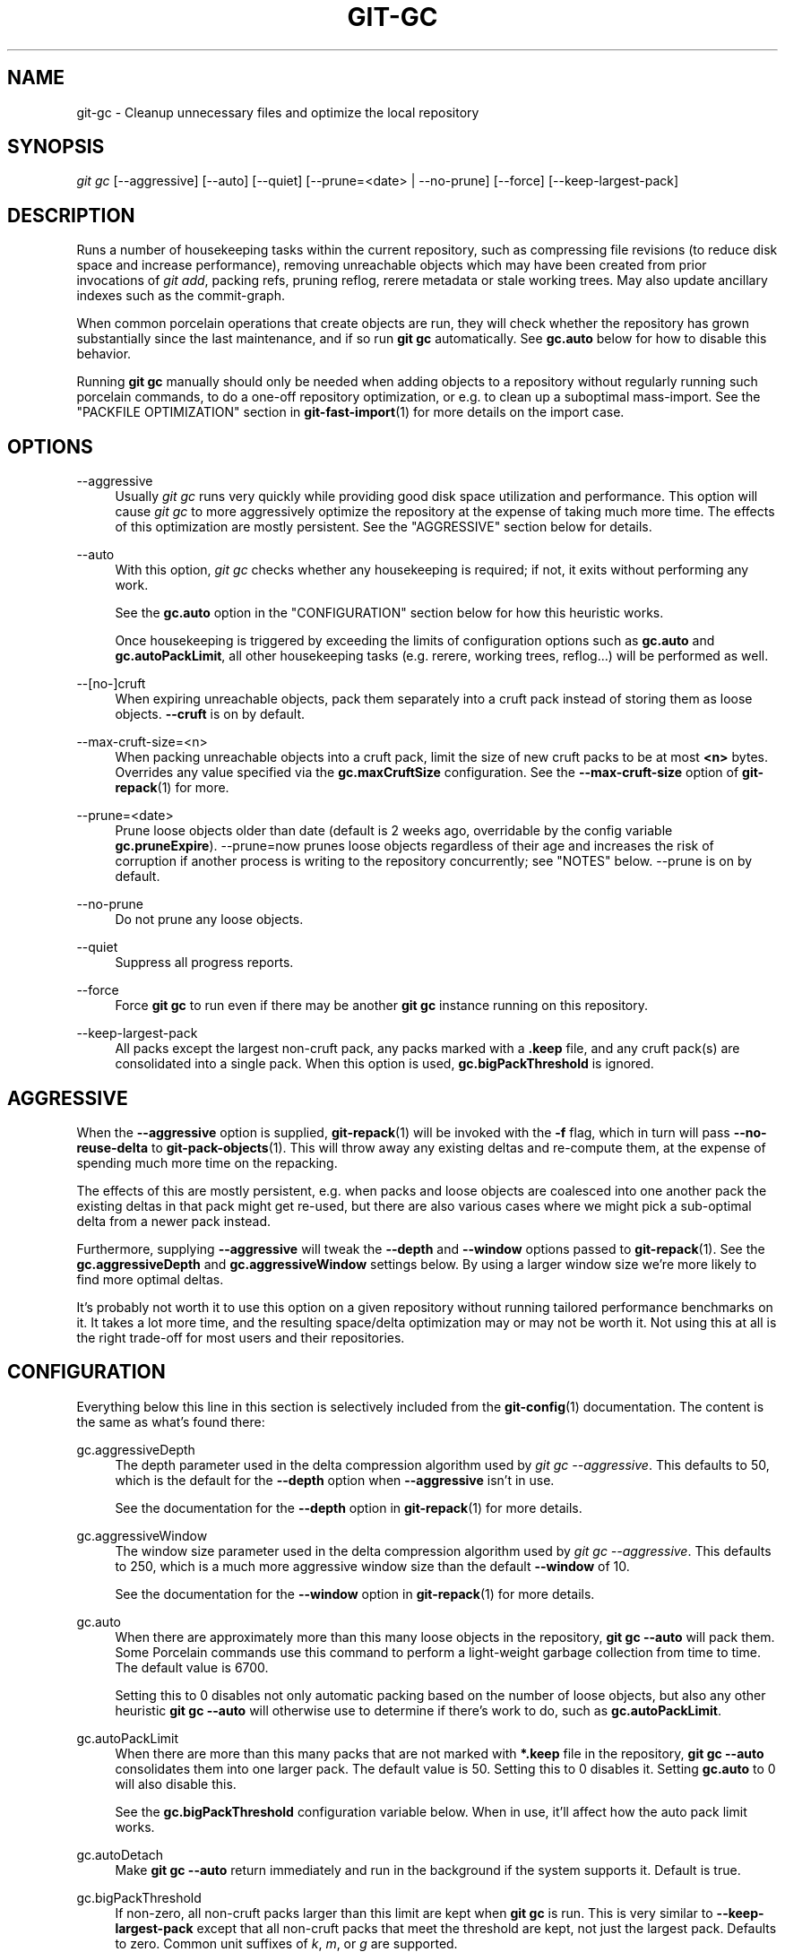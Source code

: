 '\" t
.\"     Title: git-gc
.\"    Author: [FIXME: author] [see http://www.docbook.org/tdg5/en/html/author]
.\" Generator: DocBook XSL Stylesheets vsnapshot <http://docbook.sf.net/>
.\"      Date: 2024-02-27
.\"    Manual: Git Manual
.\"    Source: Git 2.44.0.53.g0f9d4d28b7
.\"  Language: English
.\"
.TH "GIT\-GC" "1" "2024\-02\-27" "Git 2\&.44\&.0\&.53\&.g0f9d4d2" "Git Manual"
.\" -----------------------------------------------------------------
.\" * Define some portability stuff
.\" -----------------------------------------------------------------
.\" ~~~~~~~~~~~~~~~~~~~~~~~~~~~~~~~~~~~~~~~~~~~~~~~~~~~~~~~~~~~~~~~~~
.\" http://bugs.debian.org/507673
.\" http://lists.gnu.org/archive/html/groff/2009-02/msg00013.html
.\" ~~~~~~~~~~~~~~~~~~~~~~~~~~~~~~~~~~~~~~~~~~~~~~~~~~~~~~~~~~~~~~~~~
.ie \n(.g .ds Aq \(aq
.el       .ds Aq '
.\" -----------------------------------------------------------------
.\" * set default formatting
.\" -----------------------------------------------------------------
.\" disable hyphenation
.nh
.\" disable justification (adjust text to left margin only)
.ad l
.\" -----------------------------------------------------------------
.\" * MAIN CONTENT STARTS HERE *
.\" -----------------------------------------------------------------
.SH "NAME"
git-gc \- Cleanup unnecessary files and optimize the local repository
.SH "SYNOPSIS"
.sp
.nf
\fIgit gc\fR [\-\-aggressive] [\-\-auto] [\-\-quiet] [\-\-prune=<date> | \-\-no\-prune] [\-\-force] [\-\-keep\-largest\-pack]
.fi
.sp
.SH "DESCRIPTION"
.sp
Runs a number of housekeeping tasks within the current repository, such as compressing file revisions (to reduce disk space and increase performance), removing unreachable objects which may have been created from prior invocations of \fIgit add\fR, packing refs, pruning reflog, rerere metadata or stale working trees\&. May also update ancillary indexes such as the commit\-graph\&.
.sp
When common porcelain operations that create objects are run, they will check whether the repository has grown substantially since the last maintenance, and if so run \fBgit gc\fR automatically\&. See \fBgc\&.auto\fR below for how to disable this behavior\&.
.sp
Running \fBgit gc\fR manually should only be needed when adding objects to a repository without regularly running such porcelain commands, to do a one\-off repository optimization, or e\&.g\&. to clean up a suboptimal mass\-import\&. See the "PACKFILE OPTIMIZATION" section in \fBgit-fast-import\fR(1) for more details on the import case\&.
.SH "OPTIONS"
.PP
\-\-aggressive
.RS 4
Usually
\fIgit gc\fR
runs very quickly while providing good disk space utilization and performance\&. This option will cause
\fIgit gc\fR
to more aggressively optimize the repository at the expense of taking much more time\&. The effects of this optimization are mostly persistent\&. See the "AGGRESSIVE" section below for details\&.
.RE
.PP
\-\-auto
.RS 4
With this option,
\fIgit gc\fR
checks whether any housekeeping is required; if not, it exits without performing any work\&.
.sp
See the
\fBgc\&.auto\fR
option in the "CONFIGURATION" section below for how this heuristic works\&.
.sp
Once housekeeping is triggered by exceeding the limits of configuration options such as
\fBgc\&.auto\fR
and
\fBgc\&.autoPackLimit\fR, all other housekeeping tasks (e\&.g\&. rerere, working trees, reflog\&...) will be performed as well\&.
.RE
.PP
\-\-[no\-]cruft
.RS 4
When expiring unreachable objects, pack them separately into a cruft pack instead of storing them as loose objects\&.
\fB\-\-cruft\fR
is on by default\&.
.RE
.PP
\-\-max\-cruft\-size=<n>
.RS 4
When packing unreachable objects into a cruft pack, limit the size of new cruft packs to be at most
\fB<n>\fR
bytes\&. Overrides any value specified via the
\fBgc\&.maxCruftSize\fR
configuration\&. See the
\fB\-\-max\-cruft\-size\fR
option of
\fBgit-repack\fR(1)
for more\&.
.RE
.PP
\-\-prune=<date>
.RS 4
Prune loose objects older than date (default is 2 weeks ago, overridable by the config variable
\fBgc\&.pruneExpire\fR)\&. \-\-prune=now prunes loose objects regardless of their age and increases the risk of corruption if another process is writing to the repository concurrently; see "NOTES" below\&. \-\-prune is on by default\&.
.RE
.PP
\-\-no\-prune
.RS 4
Do not prune any loose objects\&.
.RE
.PP
\-\-quiet
.RS 4
Suppress all progress reports\&.
.RE
.PP
\-\-force
.RS 4
Force
\fBgit gc\fR
to run even if there may be another
\fBgit gc\fR
instance running on this repository\&.
.RE
.PP
\-\-keep\-largest\-pack
.RS 4
All packs except the largest non\-cruft pack, any packs marked with a
\fB\&.keep\fR
file, and any cruft pack(s) are consolidated into a single pack\&. When this option is used,
\fBgc\&.bigPackThreshold\fR
is ignored\&.
.RE
.SH "AGGRESSIVE"
.sp
When the \fB\-\-aggressive\fR option is supplied, \fBgit-repack\fR(1) will be invoked with the \fB\-f\fR flag, which in turn will pass \fB\-\-no\-reuse\-delta\fR to \fBgit-pack-objects\fR(1)\&. This will throw away any existing deltas and re\-compute them, at the expense of spending much more time on the repacking\&.
.sp
The effects of this are mostly persistent, e\&.g\&. when packs and loose objects are coalesced into one another pack the existing deltas in that pack might get re\-used, but there are also various cases where we might pick a sub\-optimal delta from a newer pack instead\&.
.sp
Furthermore, supplying \fB\-\-aggressive\fR will tweak the \fB\-\-depth\fR and \fB\-\-window\fR options passed to \fBgit-repack\fR(1)\&. See the \fBgc\&.aggressiveDepth\fR and \fBgc\&.aggressiveWindow\fR settings below\&. By using a larger window size we\(cqre more likely to find more optimal deltas\&.
.sp
It\(cqs probably not worth it to use this option on a given repository without running tailored performance benchmarks on it\&. It takes a lot more time, and the resulting space/delta optimization may or may not be worth it\&. Not using this at all is the right trade\-off for most users and their repositories\&.
.SH "CONFIGURATION"
.sp
Everything below this line in this section is selectively included from the \fBgit-config\fR(1) documentation\&. The content is the same as what\(cqs found there:
.PP
gc\&.aggressiveDepth
.RS 4
The depth parameter used in the delta compression algorithm used by
\fIgit gc \-\-aggressive\fR\&. This defaults to 50, which is the default for the
\fB\-\-depth\fR
option when
\fB\-\-aggressive\fR
isn\(cqt in use\&.
.sp
See the documentation for the
\fB\-\-depth\fR
option in
\fBgit-repack\fR(1)
for more details\&.
.RE
.PP
gc\&.aggressiveWindow
.RS 4
The window size parameter used in the delta compression algorithm used by
\fIgit gc \-\-aggressive\fR\&. This defaults to 250, which is a much more aggressive window size than the default
\fB\-\-window\fR
of 10\&.
.sp
See the documentation for the
\fB\-\-window\fR
option in
\fBgit-repack\fR(1)
for more details\&.
.RE
.PP
gc\&.auto
.RS 4
When there are approximately more than this many loose objects in the repository,
\fBgit gc \-\-auto\fR
will pack them\&. Some Porcelain commands use this command to perform a light\-weight garbage collection from time to time\&. The default value is 6700\&.
.sp
Setting this to 0 disables not only automatic packing based on the number of loose objects, but also any other heuristic
\fBgit gc \-\-auto\fR
will otherwise use to determine if there\(cqs work to do, such as
\fBgc\&.autoPackLimit\fR\&.
.RE
.PP
gc\&.autoPackLimit
.RS 4
When there are more than this many packs that are not marked with
\fB*\&.keep\fR
file in the repository,
\fBgit gc \-\-auto\fR
consolidates them into one larger pack\&. The default value is 50\&. Setting this to 0 disables it\&. Setting
\fBgc\&.auto\fR
to 0 will also disable this\&.
.sp
See the
\fBgc\&.bigPackThreshold\fR
configuration variable below\&. When in use, it\(cqll affect how the auto pack limit works\&.
.RE
.PP
gc\&.autoDetach
.RS 4
Make
\fBgit gc \-\-auto\fR
return immediately and run in the background if the system supports it\&. Default is true\&.
.RE
.PP
gc\&.bigPackThreshold
.RS 4
If non\-zero, all non\-cruft packs larger than this limit are kept when
\fBgit gc\fR
is run\&. This is very similar to
\fB\-\-keep\-largest\-pack\fR
except that all non\-cruft packs that meet the threshold are kept, not just the largest pack\&. Defaults to zero\&. Common unit suffixes of
\fIk\fR,
\fIm\fR, or
\fIg\fR
are supported\&.
.sp
Note that if the number of kept packs is more than gc\&.autoPackLimit, this configuration variable is ignored, all packs except the base pack will be repacked\&. After this the number of packs should go below gc\&.autoPackLimit and gc\&.bigPackThreshold should be respected again\&.
.sp
If the amount of memory estimated for
\fBgit repack\fR
to run smoothly is not available and
\fBgc\&.bigPackThreshold\fR
is not set, the largest pack will also be excluded (this is the equivalent of running
\fBgit gc\fR
with
\fB\-\-keep\-largest\-pack\fR)\&.
.RE
.PP
gc\&.writeCommitGraph
.RS 4
If true, then gc will rewrite the commit\-graph file when
\fBgit-gc\fR(1)
is run\&. When using
\fBgit gc \-\-auto\fR
the commit\-graph will be updated if housekeeping is required\&. Default is true\&. See
\fBgit-commit-graph\fR(1)
for details\&.
.RE
.PP
gc\&.logExpiry
.RS 4
If the file gc\&.log exists, then
\fBgit gc \-\-auto\fR
will print its content and exit with status zero instead of running unless that file is more than
\fIgc\&.logExpiry\fR
old\&. Default is "1\&.day"\&. See
\fBgc\&.pruneExpire\fR
for more ways to specify its value\&.
.RE
.PP
gc\&.packRefs
.RS 4
Running
\fBgit pack\-refs\fR
in a repository renders it unclonable by Git versions prior to 1\&.5\&.1\&.2 over dumb transports such as HTTP\&. This variable determines whether
\fIgit gc\fR
runs
\fBgit pack\-refs\fR\&. This can be set to
\fBnotbare\fR
to enable it within all non\-bare repos or it can be set to a boolean value\&. The default is
\fBtrue\fR\&.
.RE
.PP
gc\&.cruftPacks
.RS 4
Store unreachable objects in a cruft pack (see
\fBgit-repack\fR(1)) instead of as loose objects\&. The default is
\fBtrue\fR\&.
.RE
.PP
gc\&.maxCruftSize
.RS 4
Limit the size of new cruft packs when repacking\&. When specified in addition to
\fB\-\-max\-cruft\-size\fR, the command line option takes priority\&. See the
\fB\-\-max\-cruft\-size\fR
option of
\fBgit-repack\fR(1)\&.
.RE
.PP
gc\&.pruneExpire
.RS 4
When
\fIgit gc\fR
is run, it will call
\fIprune \-\-expire 2\&.weeks\&.ago\fR
(and
\fIrepack \-\-cruft \-\-cruft\-expiration 2\&.weeks\&.ago\fR
if using cruft packs via
\fBgc\&.cruftPacks\fR
or
\fB\-\-cruft\fR)\&. Override the grace period with this config variable\&. The value "now" may be used to disable this grace period and always prune unreachable objects immediately, or "never" may be used to suppress pruning\&. This feature helps prevent corruption when
\fIgit gc\fR
runs concurrently with another process writing to the repository; see the "NOTES" section of
\fBgit-gc\fR(1)\&.
.RE
.PP
gc\&.worktreePruneExpire
.RS 4
When
\fIgit gc\fR
is run, it calls
\fIgit worktree prune \-\-expire 3\&.months\&.ago\fR\&. This config variable can be used to set a different grace period\&. The value "now" may be used to disable the grace period and prune
\fB$GIT_DIR/worktrees\fR
immediately, or "never" may be used to suppress pruning\&.
.RE
.PP
gc\&.reflogExpire, gc\&.<pattern>\&.reflogExpire
.RS 4
\fIgit reflog expire\fR
removes reflog entries older than this time; defaults to 90 days\&. The value "now" expires all entries immediately, and "never" suppresses expiration altogether\&. With "<pattern>" (e\&.g\&. "refs/stash") in the middle the setting applies only to the refs that match the <pattern>\&.
.RE
.PP
gc\&.reflogExpireUnreachable, gc\&.<pattern>\&.reflogExpireUnreachable
.RS 4
\fIgit reflog expire\fR
removes reflog entries older than this time and are not reachable from the current tip; defaults to 30 days\&. The value "now" expires all entries immediately, and "never" suppresses expiration altogether\&. With "<pattern>" (e\&.g\&. "refs/stash") in the middle, the setting applies only to the refs that match the <pattern>\&.
.sp
These types of entries are generally created as a result of using
\fBgit commit \-\-amend\fR
or
\fBgit rebase\fR
and are the commits prior to the amend or rebase occurring\&. Since these changes are not part of the current project most users will want to expire them sooner, which is why the default is more aggressive than
\fBgc\&.reflogExpire\fR\&.
.RE
.PP
gc\&.recentObjectsHook
.RS 4
When considering whether or not to remove an object (either when generating a cruft pack or storing unreachable objects as loose), use the shell to execute the specified command(s)\&. Interpret their output as object IDs which Git will consider as "recent", regardless of their age\&. By treating their mtimes as "now", any objects (and their descendants) mentioned in the output will be kept regardless of their true age\&.
.sp
Output must contain exactly one hex object ID per line, and nothing else\&. Objects which cannot be found in the repository are ignored\&. Multiple hooks are supported, but all must exit successfully, else the operation (either generating a cruft pack or unpacking unreachable objects) will be halted\&.
.RE
.PP
gc\&.repackFilter
.RS 4
When repacking, use the specified filter to move certain objects into a separate packfile\&. See the
\fB\-\-filter=<filter\-spec>\fR
option of
\fBgit-repack\fR(1)\&.
.RE
.PP
gc\&.repackFilterTo
.RS 4
When repacking and using a filter, see
\fBgc\&.repackFilter\fR, the specified location will be used to create the packfile containing the filtered out objects\&.
\fBWARNING:\fR
The specified location should be accessible, using for example the Git alternates mechanism, otherwise the repo could be considered corrupt by Git as it migh not be able to access the objects in that packfile\&. See the
\fB\-\-filter\-to=<dir>\fR
option of
\fBgit-repack\fR(1)
and the
\fBobjects/info/alternates\fR
section of
\fBgitrepository-layout\fR(5)\&.
.RE
.PP
gc\&.rerereResolved
.RS 4
Records of conflicted merge you resolved earlier are kept for this many days when
\fIgit rerere gc\fR
is run\&. You can also use more human\-readable "1\&.month\&.ago", etc\&. The default is 60 days\&. See
\fBgit-rerere\fR(1)\&.
.RE
.PP
gc\&.rerereUnresolved
.RS 4
Records of conflicted merge you have not resolved are kept for this many days when
\fIgit rerere gc\fR
is run\&. You can also use more human\-readable "1\&.month\&.ago", etc\&. The default is 15 days\&. See
\fBgit-rerere\fR(1)\&.
.RE
.SH "NOTES"
.sp
\fIgit gc\fR tries very hard not to delete objects that are referenced anywhere in your repository\&. In particular, it will keep not only objects referenced by your current set of branches and tags, but also objects referenced by the index, remote\-tracking branches, reflogs (which may reference commits in branches that were later amended or rewound), and anything else in the refs/* namespace\&. Note that a note (of the kind created by \fIgit notes\fR) attached to an object does not contribute in keeping the object alive\&. If you are expecting some objects to be deleted and they aren\(cqt, check all of those locations and decide whether it makes sense in your case to remove those references\&.
.sp
On the other hand, when \fIgit gc\fR runs concurrently with another process, there is a risk of it deleting an object that the other process is using but hasn\(cqt created a reference to\&. This may just cause the other process to fail or may corrupt the repository if the other process later adds a reference to the deleted object\&. Git has two features that significantly mitigate this problem:
.sp
.RS 4
.ie n \{\
\h'-04' 1.\h'+01'\c
.\}
.el \{\
.sp -1
.IP "  1." 4.2
.\}
Any object with modification time newer than the
\fB\-\-prune\fR
date is kept, along with everything reachable from it\&.
.RE
.sp
.RS 4
.ie n \{\
\h'-04' 2.\h'+01'\c
.\}
.el \{\
.sp -1
.IP "  2." 4.2
.\}
Most operations that add an object to the database update the modification time of the object if it is already present so that #1 applies\&.
.RE
.sp
However, these features fall short of a complete solution, so users who run commands concurrently have to live with some risk of corruption (which seems to be low in practice)\&.
.SH "HOOKS"
.sp
The \fIgit gc \-\-auto\fR command will run the \fIpre\-auto\-gc\fR hook\&. See \fBgithooks\fR(5) for more information\&.
.SH "SEE ALSO"
.sp
\fBgit-prune\fR(1) \fBgit-reflog\fR(1) \fBgit-repack\fR(1) \fBgit-rerere\fR(1)
.SH "GIT"
.sp
Part of the \fBgit\fR(1) suite
